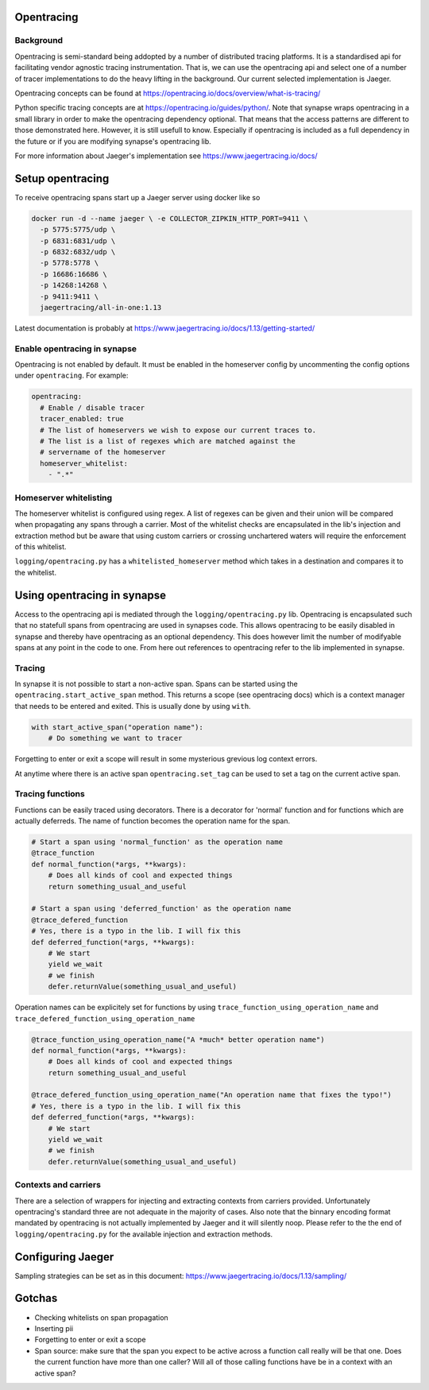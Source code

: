 ===========
Opentracing
===========

Background
----------

Opentracing is semi-standard being addopted by a number of distributed tracing
platforms. It is a standardised api for facilitating vendor agnostic tracing
instrumentation. That is, we can use the opentracing api and select one of a
number of tracer implementations to do the heavy lifting in the background.
Our current selected implementation is Jaeger.

Opentracing concepts can be found at
https://opentracing.io/docs/overview/what-is-tracing/

Python specific tracing concepts are at https://opentracing.io/guides/python/.
Note that synapse wraps opentracing in a small library in order to make the
opentracing dependency optional. That means that the access patterns are
different to those demonstrated here. However, it is still usefull to know.
Especially if opentracing is included as a full dependency in the future or if
you are modifying synapse's opentracing lib.

For more information about Jaeger's implementation see
https://www.jaegertracing.io/docs/

=================
Setup opentracing
=================

To receive opentracing spans start up a Jaeger server using docker like so

.. code-block:: bash

   docker run -d --name jaeger \ -e COLLECTOR_ZIPKIN_HTTP_PORT=9411 \
     -p 5775:5775/udp \
     -p 6831:6831/udp \
     -p 6832:6832/udp \
     -p 5778:5778 \
     -p 16686:16686 \
     -p 14268:14268 \
     -p 9411:9411 \
     jaegertracing/all-in-one:1.13

Latest documentation is probably at
https://www.jaegertracing.io/docs/1.13/getting-started/


Enable opentracing in synapse
-----------------------------

Opentracing is not enabled by default. It must be enabled in the homeserver
config by uncommenting the config options under ``opentracing``. For example:

.. code-block:: yaml

  opentracing:
    # Enable / disable tracer
    tracer_enabled: true
    # The list of homeservers we wish to expose our current traces to.
    # The list is a list of regexes which are matched against the
    # servername of the homeserver
    homeserver_whitelist:
      - ".*"

Homeserver whitelisting
-----------------------

The homeserver whitelist is configured using regex. A list of regexes can be
given and their union will be compared when propagating any spans through a
carrier. Most of the whitelist checks are encapsulated in the lib's injection
and extraction method but be aware that using custom carriers or crossing
unchartered waters will require the enforcement of this whitelist.

``logging/opentracing.py`` has a ``whitelisted_homeserver`` method which takes
in a destination and compares it to the whitelist.

============================
Using opentracing in synapse
============================

Access to the opentracing api is mediated through the
``logging/opentracing.py`` lib. Opentracing is encapsulated such that
no statefull spans from opentracing are used in synapses code. This allows
opentracing to be easily disabled in synapse and thereby have opentracing as
an optional dependency. This does however limit the number of modifyable spans
at any point in the code to one. From here out references to opentracing refer
to the lib implemented in synapse.

Tracing
-------

In synapse it is not possible to start a non-active span. Spans can be started
using the ``opentracing.start_active_span`` method. This returns a scope (see
opentracing docs) which is a context manager that needs to be entered and
exited. This is usually done by using ``with``.

.. code-block:: python

   with start_active_span("operation name"):
       # Do something we want to tracer

Forgetting to enter or exit a scope will result in some mysterious grevious log
context errors.

At anytime where there is an active span ``opentracing.set_tag`` can be used to
set a tag on the current active span.

Tracing functions
-----------------

Functions can be easily traced using decorators. There is a decorator for
'normal' function and for functions which are actually deferreds. The name of
function becomes the operation name for the span.

.. code-block:: python

   # Start a span using 'normal_function' as the operation name
   @trace_function
   def normal_function(*args, **kwargs):
       # Does all kinds of cool and expected things
       return something_usual_and_useful

   # Start a span using 'deferred_function' as the operation name
   @trace_defered_function
   # Yes, there is a typo in the lib. I will fix this
   def deferred_function(*args, **kwargs):
       # We start
       yield we_wait
       # we finish
       defer.returnValue(something_usual_and_useful)

Operation names can be explicitely set for functions by using
``trace_function_using_operation_name`` and
``trace_defered_function_using_operation_name``

.. code-block:: python

   @trace_function_using_operation_name("A *much* better operation name")
   def normal_function(*args, **kwargs):
       # Does all kinds of cool and expected things
       return something_usual_and_useful

   @trace_defered_function_using_operation_name("An operation name that fixes the typo!")
   # Yes, there is a typo in the lib. I will fix this
   def deferred_function(*args, **kwargs):
       # We start
       yield we_wait
       # we finish
       defer.returnValue(something_usual_and_useful)

Contexts and carriers
---------------------

There are a selection of wrappers for injecting and extracting contexts from
carriers provided. Unfortunately opentracing's standard three are not adequate
in the majority of cases. Also note that the binnary encoding format mandated
by opentracing is not actually implemented by Jaeger and it will silently noop.
Please refer to the the end of ``logging/opentracing.py`` for the available
injection and extraction methods.

==================
Configuring Jaeger
==================

Sampling strategies can be set as in this document:
https://www.jaegertracing.io/docs/1.13/sampling/

=======
Gotchas
=======

- Checking whitelists on span propagation
- Inserting pii
- Forgetting to enter or exit a scope
- Span source: make sure that the span you expect to be active across a
  function call really will be that one. Does the current function have more
  than one caller? Will all of those calling functions have be in a context
  with an active span?
